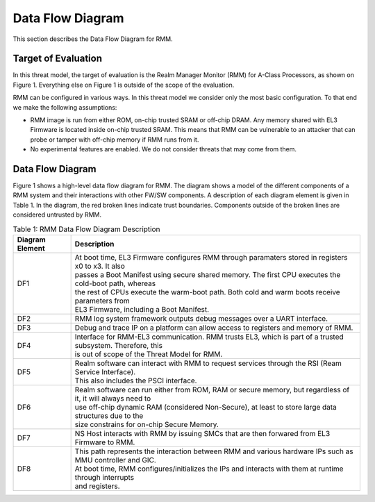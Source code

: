 .. SPDX-License-Identifier: BSD-3-Clause
.. SPDX-FileCopyrightText: Copyright TF-RMM Contributors.

Data Flow Diagram
=================

This section describes the Data Flow Diagram for RMM.

********************
Target of Evaluation
********************

In this threat model, the target of evaluation is the Realm Manager Monitor
(RMM) for A-Class Processors, as shown on Figure 1. Everything else on Figure 1
is outside of the scope of the evaluation.

RMM can be configured in various ways. In this threat model we consider
only the most basic configuration. To that end we make the following
assumptions:

- RMM image is run from either ROM, on-chip trusted SRAM or off-chip DRAM.
  Any memory shared with EL3 Firmware is located inside on-chip trusted SRAM.
  This means that RMM can be vulnerable to an attacker that can probe or tamper
  with off-chip memory if RMM runs from it.

- No experimental features are enabled. We do not consider threats that may come
  from them.

*****************
Data Flow Diagram
*****************

Figure 1 shows a high-level data flow diagram for RMM. The diagram
shows a model of the different components of a RMM system and
their interactions with other FW/SW components. A description of each
diagram element is given in Table 1. In the diagram, the red broken lines
indicate trust boundaries. Components outside of the broken lines
are considered untrusted by RMM.

|DFD Diagram|

.. table:: Table 1: RMM Data Flow Diagram Description

  +-----------------+--------------------------------------------------------+
  | Diagram Element | Description                                            |
  +=================+========================================================+
  |       DF1       | | At boot time, EL3 Firmware configures RMM through    |
  |                 |   paramaters stored in registers x0 to x3. It also     |
  |                 | | passes a Boot Manifest using secure shared memory.   |
  |                 |   The first CPU executes the cold-boot path, whereas   |
  |                 | | the rest of CPUs execute the warm-boot path.         |
  |                 |   Both cold and warm boots receive parameters from     |
  |                 | | EL3 Firmware, including a Boot Manifest.             |
  +-----------------+--------------------------------------------------------+
  |       DF2       | | RMM log system framework outputs debug messages      |
  |                 |   over a UART interface.                               |
  +-----------------+--------------------------------------------------------+
  |       DF3       | | Debug and trace IP on a platform can allow access    |
  |                 |   to registers and memory of RMM.                      |
  +-----------------+--------------------------------------------------------+
  |       DF4       | | Interface for RMM-EL3 communication. RMM trusts EL3, |
  |                 |   which is part of a trusted subsystem. Therefore, this|
  |                 | | is out of scope of the Threat Model for RMM.         |
  +-----------------+--------------------------------------------------------+
  |       DF5       | | Realm software can interact with RMM to request      |
  |                 |   services through the RSI (Ream Service Interface).   |
  |                 | | This also includes the PSCI interface.               |
  +-----------------+--------------------------------------------------------+
  |       DF6       | | Realm software can run either from ROM, RAM or secure|
  |                 |   memory, but regardless of it, it will always need to |
  |                 | | use off-chip dynamic RAM (considered Non-Secure), at |
  |                 |   least to store large data structures due to the      |
  |                 | | size constrains for on-chip Secure Memory.           |
  +-----------------+--------------------------------------------------------+
  |       DF7       | | NS Host interacts with RMM by issuing SMCs that are  |
  |                 |   then forwared from EL3 Firmware to RMM.              |
  +-----------------+--------------------------------------------------------+
  |       DF8       | | This path represents the interaction between RMM and |
  |                 |   various hardware IPs such as MMU controller and GIC. |
  |                 | | At boot time, RMM configures/initializes the IPs and |
  |                 |   interacts with them at runtime through interrupts    |
  |                 | | and registers.                                       |
  +-----------------+--------------------------------------------------------+

.. |DFD Diagram| image:: ./diagrams/rmm_dfd.drawio.png